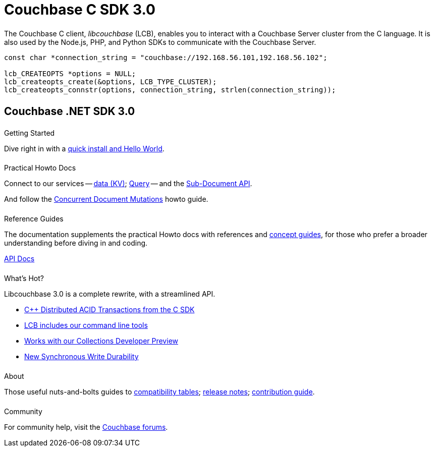 = Couchbase C SDK 3.0
:page-type: landing-page
:page-layout: landing-page-top-level-sdk
:page-role: tiles
:!sectids:
// :page-aliases: ROOT:c-sdk.sdoc


++++
<div class="card-row two-column-row">
++++


[.column]
====== {empty}
[.content]
The Couchbase C client, _libcouchbase_ (LCB), enables you to interact with a Couchbase Server cluster from the C language. 
It is also used by the Node.js, PHP, and Python SDKs to communicate with the Couchbase Server.


[.column]
[.content]
[source,c++]
----
const char *connection_string = "couchbase://192.168.56.101,192.168.56.102";

lcb_CREATEOPTS *options = NULL;
lcb_createopts_create(&options, LCB_TYPE_CLUSTER);
lcb_createopts_connstr(options, connection_string, strlen(connection_string));
----

++++
</div>
++++



[.column]
====== {empty}

== Couchbase .NET SDK 3.0

++++
<div class="card-row three-column-row">
++++


[.column]
====== {empty}
.Getting Started

[.content]
Dive right in with a xref:start-using-sdk.adoc[quick install and Hello World].
// Try out our xref:sample-application.adoc[Travel Sample Application].
// And take a look at the xref:howtos:working-with-collections.adoc[developer preview of Collections].


[.column]
====== {empty}
.Practical Howto Docs

[.content]
Connect to our services -- xref:howtos:kv-operations.adoc[data (KV)]; 
xref:howtos:n1ql-queries-with-sdk.adoc[Query] --
and the xref:howtos:subdocument-operations.adoc[Sub-Document API].
////
xref:howtos:full-text-searching-with-sdk.adoc[Search]; 
xref:howtos:analytics-using-sdk.adoc[Analytics]; 
xref:howtos:view-queries-with-sdk.adoc[Views] -- 
////
And follow the xref:howtos:concurrent-document-mutations.adoc[Concurrent Document Mutations] howto guide. 

[.column]
====== {empty}
.Reference Guides

[.content]
The documentation supplements the practical Howto docs with references and xref:concept-docs:concepts.adoc[concept guides], for those who prefer a broader understanding before diving in and coding.
[]
https://docs.couchbase.com/sdk-api/couchbase-c-client/index.html[API Docs^]


[.column]
====== {empty}
.What's Hot?

[.content]
Libcouchbase 3.0 is a complete rewrite, with a streamlined API.

* xref:1.0@cxx-txns::distributed-acid-transactions-from-the-sdk.adoc[{cpp} Distributed ACID Transactions from the C SDK]
* xref:cbc.adoc[LCB includes our command line tools]
* xref:concept-docs:collections.adoc[Works with our Collections Developer Preview]
* xref:concept-docs:durability-replication-failure-considerations.adoc[New Synchronous Write Durability]



[.column]
====== {empty}
.About

[.content]
Those useful nuts-and-bolts guides to 
xref:project-docs:compatibility.adoc[compatibility tables]; 
xref:project-docs:sdk-release-notes.adoc[release notes]; 
xref:project-docs:get-involved.adoc[contribution guide].
// and the 
// xref:project-docs:migrating-sdk-code-to-3.n.adoc[migration guide] for moving to the 3.0 API.

[.column]
====== {empty}
.Community

[.content]
For community help, visit the https://forums.couchbase.com/c/c-sdk/7[Couchbase forums^].
//  -- in the https://blog.couchbase.com/[Couchbase Blog^] there are examples covering everything from ????

++++
</div>
++++
